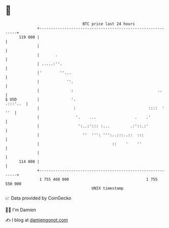 * 👋

#+begin_example
                                     BTC price last 24 hours                    
                 +------------------------------------------------------------+ 
         119 000 |                                                            | 
                 |                                                            | 
                 |       .                                                    | 
                 | .....:''.                                                  | 
                 |'        ''...                                              | 
                 |            ''.                                             | 
                 |              :                                     ..      | 
   $ USD         |              '.                                   .:::'..  | 
                 |               :                                ::::  ' ''  | 
                 |                '.    ...                 .    .'           | 
                 |                 ':..:'::: :...         .:'::.:'            | 
                 |                   ''  ''': ''':..:::..::  :::              | 
                 |                                ::    '    ''               | 
                 |                                                            | 
         114 000 |                                                            | 
                 +------------------------------------------------------------+ 
                  1 755 460 000                                  1 755 550 000  
                                         UNIX timestamp                         
#+end_example
📈 Data provided by CoinGecko

🧑‍💻 I'm Damien

✍️ I blog at [[https://www.damiengonot.com][damiengonot.com]]
